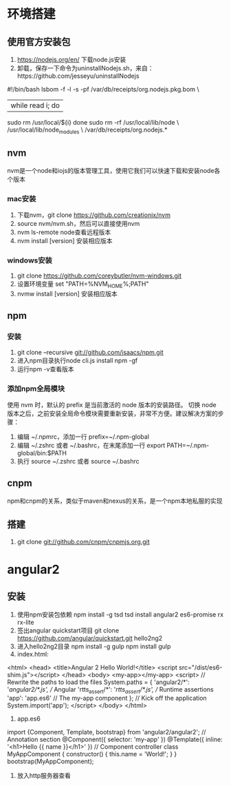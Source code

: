 * 环境搭建
** 使用官方安装包
   1. https://nodejs.org/en/ 下载node.js安装
   2. 卸载，保存一下命令为uninstallNodejs.sh，来自：https://github.com/jesseyu/uninstallNodejs
 #!/bin/bash
lsbom -f -l -s -pf /var/db/receipts/org.nodejs.pkg.bom \
| while read i; do
  sudo rm /usr/local/${i}
done
sudo rm -rf /usr/local/lib/node \
     /usr/local/lib/node_modules \
     /var/db/receipts/org.nodejs.*
** nvm
   nvm是一个node和iojs的版本管理工具，使用它我们可以快速下载和安装node各个版本
*** mac安装
    1. 下载nvm，git clone https://github.com/creationix/nvm
    2. source nvm/nvm.sh，然后可以直接使用nvm
    3. nvm ls-remote node查看远程版本
    4. nvm install [version] 安装相应版本
*** windows安装
    1. git clone https://github.com/coreybutler/nvm-windows.git
    2. 设置环境变量 set "PATH=%NVM_HOME%;PATH"
    3. nvmw install [version] 安装相应版本
** npm
*** 安装
    1. git clone --recursive git://github.com/isaacs/npm.git
    2. 进入npm目录执行node cli.js install npm -gf
    3. 运行npm -v查看版本
*** 添加npm全局模块
    使用 nvm 时，默认的 prefix 是当前激活的 node 版本的安装路径。
    切换 node 版本之后，之前安装全局命令模块需要重新安装，非常不方便。建议解决方案的步骤：
    1. 编辑 ~/.npmrc，添加一行 prefix=~/.npm-global
    2. 编辑 ~/.zshrc 或者 ~/.bashrc，在末尾添加一行 export PATH=~/.npm-global/bin:$PATH
    3. 执行 source ~/.zshrc 或者 source ~/.bashrc
** cnpm
   npm和cnpm的关系，类似于maven和nexus的关系，是一个npm本地私服的实现
** 搭建
   1. git clone git://github.com/cnpm/cnpmjs.org.git
* angular2
** 安装
   1. 使用npm安装包依赖
      npm install -g tsd
      tsd install angular2 es6-promise rx rx-lite
   2. 签出angular quickstart项目
      git clone https://github.com/angular/quickstart.git hello2ng2
   3. 进入hello2ng2目录
      npm install -g gulp
      npm install
      gulp
   4. index.html:
<html>
<head>
<title>Angular 2 Hello World!</title>
<script src="/dist/es6-shim.js"></script>
</head>
<body>
<my-app></my-app>
<script>
// Rewrite the paths to load the files
System.paths = {
'angular2/*': '/angular2/*.js', // Angular
'rtts_assert/*': '/rtts_assert/*.js', // Runtime assertions
'app': 'app.es6' // The my-app component
};
// Kick off the application
System.import('app');
</script>
</body>
</html>
   5. app.es6
import {Component, Template, bootstrap} from 'angular2/angular2';
// Annotation section
@Component({
selector: 'my-app'
})
@Template({
inline: '<h1>Hello {{ name }}</h1>'
})
// Component controller
class MyAppComponent {
constructor() {
this.name = 'World!';
}
}
bootstrap(MyAppComponent);
   6. 放入http服务器查看
